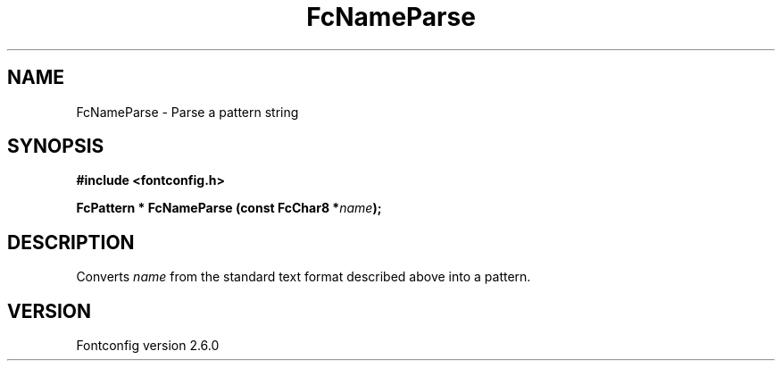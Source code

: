.\" This manpage has been automatically generated by docbook2man 
.\" from a DocBook document.  This tool can be found at:
.\" <http://shell.ipoline.com/~elmert/comp/docbook2X/> 
.\" Please send any bug reports, improvements, comments, patches, 
.\" etc. to Steve Cheng <steve@ggi-project.org>.
.TH "FcNameParse" "3" "22 August 2008" "" ""

.SH NAME
FcNameParse \- Parse a pattern string
.SH SYNOPSIS
.sp
\fB#include <fontconfig.h>
.sp
FcPattern * FcNameParse (const FcChar8 *\fIname\fB);
\fR
.SH "DESCRIPTION"
.PP
Converts \fIname\fR from the standard text format described above into a pattern.
.SH "VERSION"
.PP
Fontconfig version 2.6.0
